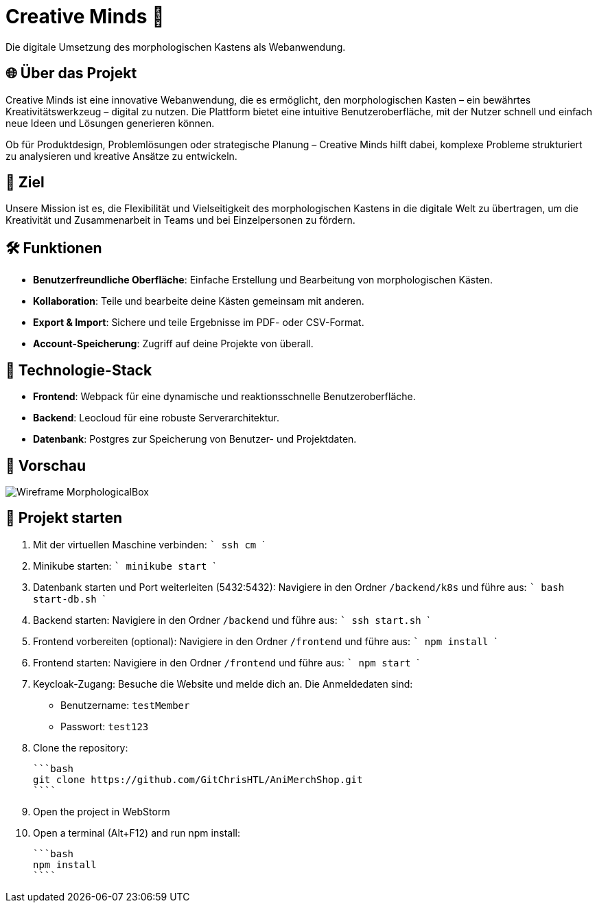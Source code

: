 = Creative Minds 🌟  
Die digitale Umsetzung des morphologischen Kastens als Webanwendung.  

== 🌐 Über das Projekt  
Creative Minds ist eine innovative Webanwendung, die es ermöglicht, den morphologischen Kasten – ein bewährtes Kreativitätswerkzeug – digital zu nutzen.  
Die Plattform bietet eine intuitive Benutzeroberfläche, mit der Nutzer schnell und einfach neue Ideen und Lösungen generieren können.  

Ob für Produktdesign, Problemlösungen oder strategische Planung – Creative Minds hilft dabei, komplexe Probleme strukturiert zu analysieren und kreative Ansätze zu entwickeln.  

== 🎯 Ziel  
Unsere Mission ist es, die Flexibilität und Vielseitigkeit des morphologischen Kastens in die digitale Welt zu übertragen, um die Kreativität und Zusammenarbeit in Teams und bei Einzelpersonen zu fördern.  

== 🛠️ Funktionen  
* **Benutzerfreundliche Oberfläche**: Einfache Erstellung und Bearbeitung von morphologischen Kästen.  
* **Kollaboration**: Teile und bearbeite deine Kästen gemeinsam mit anderen.
* **Export & Import**: Sichere und teile Ergebnisse im PDF- oder CSV-Format.  
* **Account-Speicherung**: Zugriff auf deine Projekte von überall.  

== 🚀 Technologie-Stack  
* **Frontend**: Webpack für eine dynamische und reaktionsschnelle Benutzeroberfläche.  
* **Backend**: Leocloud für eine robuste Serverarchitektur.  
* **Datenbank**: Postgres zur Speicherung von Benutzer- und Projektdaten.  

== 📸 Vorschau
image:./docs/wireframe/img/Wireframe_MorphologicalBox.png[]

== 🚀 Projekt starten

1. Mit der virtuellen Maschine verbinden: 
  ```
  ssh cm
  ``` 

2. Minikube starten:  
  ```
  minikube start
  ```

3. Datenbank starten und Port weiterleiten (5432:5432):  
Navigiere in den Ordner `/backend/k8s` und führe aus:  
  ```
  bash start-db.sh
  ```
4. Backend starten:  
Navigiere in den Ordner `/backend` und führe aus:  
  ```
  ssh start.sh
  ```

5. Frontend vorbereiten (optional):  
Navigiere in den Ordner `/frontend` und führe aus:  
  ```
  npm install
  ```

6. Frontend starten:  
Navigiere in den Ordner `/frontend` und führe aus:  
  ```
  npm start
  ```

7. Keycloak-Zugang:  
Besuche die Website und melde dich an. Die Anmeldedaten sind:  
* Benutzername: `testMember`  
* Passwort: `test123`

1. Clone the repository:

  ```bash
  git clone https://github.com/GitChrisHTL/AniMerchShop.git
  ````
    
2. Open the project in WebStorm
3. Open a terminal (Alt+F12) and run npm install:

  ```bash
  npm install
  ````

